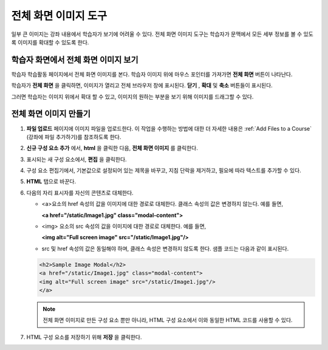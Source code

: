 .. _Full Screen Image:

######################
전체 화면 이미지 도구
######################

일부 큰 이미지는 강좌 내용에서 학습자가 보기에 어려울 수 있다. 전체 화면 이미지 도구는 학습자가 문맥에서 모든 세부 정보를 볼 수 있도록 이미지를 확대할 수 있도록 한다. 

****************************************
학습자 화면에서 전체 화면 이미지 보기
****************************************

학습자 학습활동 페이지에서 전체 화면 이미지를 본다. 학습자 이미지 위에 마우스 포인터를 가져가면 **전체 화면** 버튼이 나타난다.

.. image:: ../../../shared/building_and_running_chapters/Images/image-modal.png
 :alt: Image of the full screen image tool with the Full Screen button.

학습자가 **전체 화면** 을 클릭하면, 이미지가 열리고 전체 브라우저 창에 표시된다. **닫기** , **확대** 및 **축소**  버튼들이 표시된다.

.. image:: ../../../shared/building_and_running_chapters/Images/image-modal-window.png
 :alt: Image of the Image Modal tool with the Full Screen button.

그러면 학습자는 이미지 위에서 확대 할 수 있고, 이미지의 원하는 부분을 보기 위해 이미지를 드래그할 수 있다.

.. image:: ../../../shared/building_and_running_chapters/Images/image-modeal-zoomed.png
 :alt: Image of the Image Modal tool with the Full Screen button.

******************************
전체 화면 이미지 만들기
******************************

#. **파일 업로드** 페이지에 이미지 파일을 업로드한다. 이 작업을 수행하는 방법에 대한 더 자세한 내용은 :ref:`Add Files to a Course` (강좌에 파일 추가하기)를 참조하도록 한다.

#. **신규 구성 요소 추가** 에서, **html** 을 클릭한 다음, **전체 화면 이미지** 를 클릭한다.

#. 표시되는 새 구성 요소에서, **편집** 을 클릭한다.

#. 구성 요소 편집기에서, 기본값으로 설정되어 있는 제목을 바꾸고, 지침 단락을 제거하고, 필요에 따라 텍스트를 추가할 수 있다.

#. **HTML** 탭으로 바꾼다.

#. 다음의 자리 표시자를 자신의 콘텐츠로 대체한다.

   * <a>요소의 href 속성의 값을 이미지에 대한 경로로 대체한다. 클래스 속성의 값은 변경하지 않는다. 예를 들면,

     **<a href="/static/Image1.jpg" class="modal-content">**

   * <img> 요소의 src 속성의 값을 이미지에 대한 경로로 대체한다. 예를 들면,
     
     **<img alt="Full screen image" src="/static/Image1.jpg"/>**

   * src 및 href 속성의 값은 동일해야 하며, 클래스 속성은 변경하지 않도록 한다. 샘플 코드는 다음과 같이 표시된다.

   .. code-block:: xml

     <h2>Sample Image Modal</h2>
     <a href="/static/Image1.jpg" class="modal-content">
     <img alt="Full screen image" src="/static/Image1.jpg"/>
     </a>

   .. note:: 전체 화면 이미지로 만든 구성 요소 뿐만 아니라, HTML 구성 요소에서 이와 동일한 HTML 코드를 사용할 수 있다.

#. HTML 구성 요소를 저장하기 위해 **저장** 을 클릭한다.
